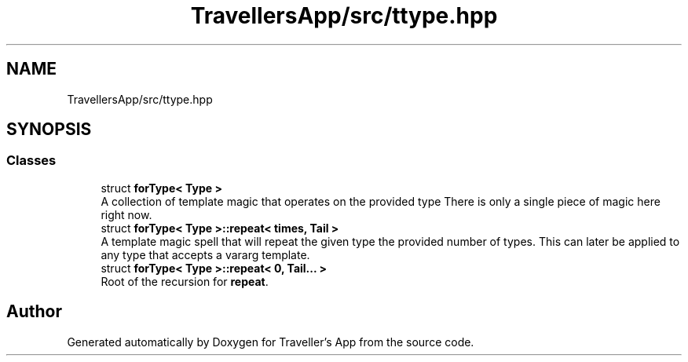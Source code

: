 .TH "TravellersApp/src/ttype.hpp" 3 "Wed Jun 10 2020" "Version 1.0" "Traveller's App" \" -*- nroff -*-
.ad l
.nh
.SH NAME
TravellersApp/src/ttype.hpp
.SH SYNOPSIS
.br
.PP
.SS "Classes"

.in +1c
.ti -1c
.RI "struct \fBforType< Type >\fP"
.br
.RI "A collection of template magic that operates on the provided type There is only a single piece of magic here right now\&. "
.ti -1c
.RI "struct \fBforType< Type >::repeat< times, Tail >\fP"
.br
.RI "A template magic spell that will repeat the given type the provided number of types\&. This can later be applied to any type that accepts a vararg template\&. "
.ti -1c
.RI "struct \fBforType< Type >::repeat< 0, Tail\&.\&.\&. >\fP"
.br
.RI "Root of the recursion for \fBrepeat\fP\&. "
.in -1c
.SH "Author"
.PP 
Generated automatically by Doxygen for Traveller's App from the source code\&.
